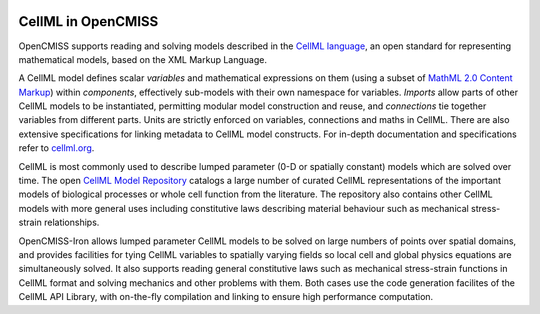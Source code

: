 ﻿.. image:: CellML_Logo_200x100.png
   :align: right
   :target: https://www.cellml.org/

CellML in OpenCMISS
===================

OpenCMISS supports reading and solving models described in the `CellML language <https://www.cellml.org/>`_, an open standard for representing mathematical models, based on the XML Markup Language.

A CellML model defines scalar *variables* and mathematical expressions on them (using a subset of `MathML 2.0 Content Markup <https://www.w3.org/TR/MathML2/>`_) within *components*, effectively sub-models with their own namespace for variables. *Imports* allow parts of other CellML models to be instantiated, permitting modular model construction and reuse, and *connections* tie together variables from different parts. Units are strictly enforced on variables, connections and maths in CellML. There are also extensive specifications for linking metadata to CellML model constructs. For in-depth documentation and specifications refer to `cellml.org <https://www.cellml.org/>`_.

CellML is most commonly used to describe lumped parameter (0-D or spatially constant) models which are solved over time. The open `CellML Model Repository <http://models.cellml.org/cellml>`_ catalogs a large number of curated CellML representations of the important models of biological processes or whole cell function from the literature. The repository also contains other CellML models with more general uses including constitutive laws describing material behaviour such as mechanical stress-strain relationships.

OpenCMISS-Iron allows lumped parameter CellML models to be solved on large numbers of points over spatial domains, and provides facilities for tying CellML variables to spatially varying fields so local cell and global physics equations are simultaneously solved. It also supports reading general constitutive laws such as mechanical stress-strain functions in CellML format and solving mechanics and other problems with them. Both cases use the code generation facilites of the CellML API Library, with on-the-fly compilation and linking to ensure high performance computation.
